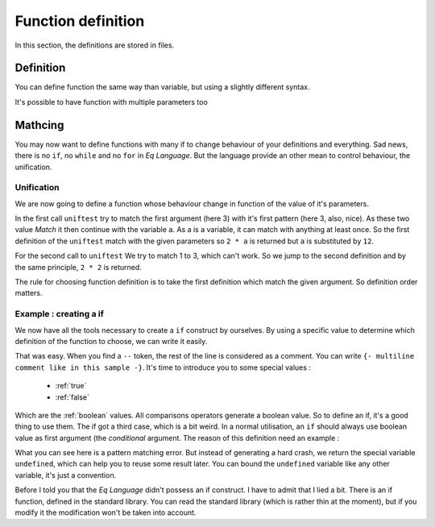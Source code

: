.. _fundef:

===================
Function definition
===================

In this section, the definitions are stored in files.


Definition
==========
You can define function the same way than variable, but using a
slightly different syntax.

.. command-output:: cat docexample/fun_def.txt
.. command-output:: eq eval -f docexample/fun_def.txt

It's possible to have function with multiple parameters too

.. command-output:: cat docexample/fun_multi.txt
.. command-output:: eq eval -f docexample/fun_multi.txt

Mathcing
========
You may now want to define functions with many if to change behaviour
of your definitions and everything. Sad news, there is no ``if``,
no ``while`` and no ``for`` in `Eq Language`. But
the language provide an other mean to control behaviour, the
unification.

Unification
-----------
We are now going to define a function whose behaviour change in function
of the value of it's parameters.

.. command-output:: cat docexample/fun_unif1.txt
.. command-output:: eq eval -f docexample/fun_unif1.txt

In the first call ``uniftest`` try to match the first argument (here 3)
with it's first pattern (here 3, also, nice). As these two value `Match` it then
continue with the variable ``a``. As a is a variable, it can match with
anything at least once. So the first definition of the ``uniftest``
match with the given parameters so ``2 * a`` is returned but ``a``
is substituted by ``12``.

For the second call to ``uniftest`` We try to match 1 to 3, which can't work.
So we jump to the second definition and by the same principle, ``2 * 2``
is returned.

The rule for choosing function definition is to take the first definition which
match the given argument. So definition order matters.

Example : creating a if
-----------------------
We now have all the tools necessary to create a ``if`` construct
by ourselves. By using a specific value to determine which definition of the
function to choose, we can write it easily.

.. command-output:: cat docexample/if_example.txt
.. command-output:: eq eval -f docexample/if_example.txt

That was easy. When you find a ``--`` token, the rest of the line is considered
as a comment. You can write ``{- multiline comment like in this sample -}``.
It's time to introduce you to some special values :
 
 * :ref:`true`
 * :ref:`false`

Which are the :ref:`boolean` values. All comparisons operators generate a boolean value.
So to define an if, it's a good thing to use them. The if got a third case, which is a bit
weird. In a normal utilisation, an ``if`` should always use boolean value as first
argument (the `conditional` argument. The reason of this definition need an example :

.. command-output:: cat docexample/pattern_failure.txt
.. command-output:: eq eval -f docexample/pattern_failure.txt; true
    :shell:

What you can see here is a pattern matching error. But instead
of generating a hard crash, we return the special variable ``undefined``,
which can help you to reuse some result later.  You can bound the
``undefined`` variable like any other variable, it's just a convention.

Before I told you that the `Eq Language` didn't possess an if construct. I have
to admit that I lied a bit. There is an if function, defined in the standard library.
You can read the standard library (which is rather thin at the moment), but if you
modify it the modification won't be taken into account.

